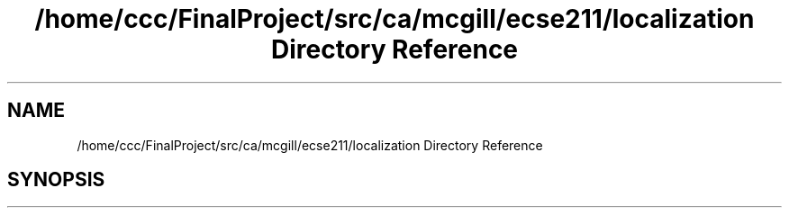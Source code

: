 .TH "/home/ccc/FinalProject/src/ca/mcgill/ecse211/localization Directory Reference" 3 "Thu Oct 25 2018" "Version 1.0" "ECSE211 - Fall 2018 - Final Project" \" -*- nroff -*-
.ad l
.nh
.SH NAME
/home/ccc/FinalProject/src/ca/mcgill/ecse211/localization Directory Reference
.SH SYNOPSIS
.br
.PP

